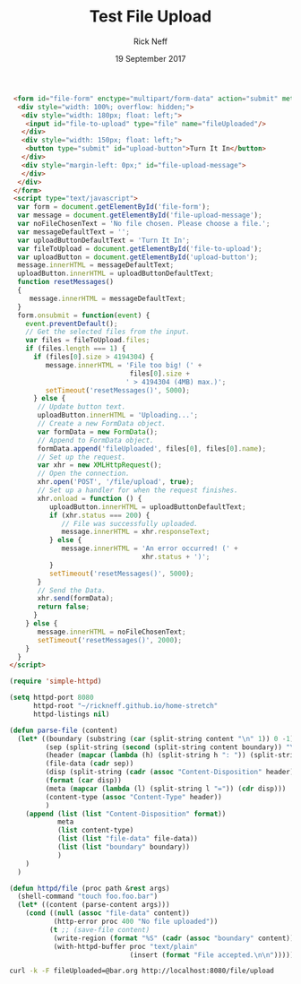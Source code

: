 #+TITLE: Test File Upload
#+AUTHOR: Rick Neff
#+EMAIL: NeffR@byui.edu
#+DATE: 19 September 2017
#+LANGUAGE: en
#+OPTIONS: H:5 num:nil toc:t \n:nil @:t ::t |:t ^:t *:t TeX:t LaTeX:t ':t d:(not "HELP" "HINT" "ANSWER") |:t
#+OPTIONS: html-postamble:nil
#+STARTUP: showeverything entitiespretty

#+BEGIN_SRC html :tangle index.html
  <form id="file-form" enctype="multipart/form-data" action="submit" method="post">
   <div style="width: 100%; overflow: hidden;">
    <div style="width: 180px; float: left;">
     <input id="file-to-upload" type="file" name="fileUploaded"/>
    </div>
    <div style="width: 150px; float: left;">
     <button type="submit" id="upload-button">Turn It In</button>
    </div>
    <div style="margin-left: 0px;" id="file-upload-message">
    </div>
   </div>
  </form>
  <script type="text/javascript">
   var form = document.getElementById('file-form');
   var message = document.getElementById('file-upload-message');
   var noFileChosenText = 'No file chosen. Please choose a file.';
   var messageDefaultText = '';
   var uploadButtonDefaultText = 'Turn It In';
   var fileToUpload = document.getElementById('file-to-upload');
   var uploadButton = document.getElementById('upload-button');
   message.innerHTML = messageDefaultText;
   uploadButton.innerHTML = uploadButtonDefaultText;
   function resetMessages()
   {
      message.innerHTML = messageDefaultText;
   }
   form.onsubmit = function(event) {
     event.preventDefault();
     // Get the selected files from the input.
     var files = fileToUpload.files;
     if (files.length === 1) {
       if (files[0].size > 4194304) {
          message.innerHTML = 'File too big! (' +
                               files[0].size +
                              ' > 4194304 (4MB) max.)';
          setTimeout('resetMessages()', 5000);
       } else {
        // Update button text.
        uploadButton.innerHTML = 'Uploading...';
        // Create a new FormData object.
        var formData = new FormData();
        // Append to FormData object.
        formData.append('fileUploaded', files[0], files[0].name);
        // Set up the request.
        var xhr = new XMLHttpRequest();
        // Open the connection.
        xhr.open('POST', '/file/upload', true);
        // Set up a handler for when the request finishes.
        xhr.onload = function () {
           uploadButton.innerHTML = uploadButtonDefaultText;
           if (xhr.status === 200) {
              // File was successfully uploaded.
              message.innerHTML = xhr.responseText;
           } else {
              message.innerHTML = 'An error occurred! (' +
                                  xhr.status + ')';
           }
           setTimeout('resetMessages()', 5000);
        }
        // Send the Data.
        xhr.send(formData);
        return false;
       }
     } else {
        message.innerHTML = noFileChosenText;
        setTimeout('resetMessages()', 2000);
     }
   }
 </script>
#+END_SRC

#+BEGIN_SRC emacs-lisp :tangle servlets.el
  (require 'simple-httpd)

  (setq httpd-port 8080
        httpd-root "~/rickneff.github.io/home-stretch"
        httpd-listings nil)

  (defun parse-file (content)
    (let* ((boundary (substring (car (split-string content "\n" 1)) 0 -1))
           (sep (split-string (second (split-string content boundary)) "\r\n\r\n"))
           (header (mapcar (lambda (h) (split-string h ": ")) (split-string (car sep) "\r\n")))
           (file-data (cadr sep))
           (disp (split-string (cadr (assoc "Content-Disposition" header)) "; " 1))
           (format (car disp))
           (meta (mapcar (lambda (l) (split-string l "=")) (cdr disp)))
           (content-type (assoc "Content-Type" header))
           )
      (append (list (list "Content-Disposition" format))
              meta
              (list content-type)
              (list (list "file-data" file-data))
              (list (list "boundary" boundary))
              )
      )
    )

  (defun httpd/file (proc path &rest args)
    (shell-command "touch foo.foo.bar")
    (let* ((content (parse-content args)))
      (cond ((null (assoc "file-data" content))
             (http-error proc 400 "No file uploaded"))
            (t ;; (save-file content)
             (write-region (format "%S" (cadr (assoc "boundary" content))) 0 "~/rickneff.github.io/home-stretch/tmp.txt")
             (with-httpd-buffer proc "text/plain"
                                (insert (format "File accepted.\n\n")))))))
#+END_SRC

#+BEGIN_SRC sh
  curl -k -F fileUploaded=@bar.org http://localhost:8080/file/upload
#+END_SRC

#+RESULTS:
